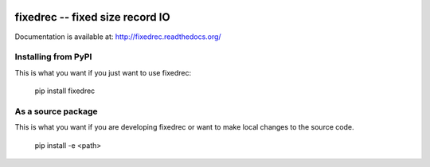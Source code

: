 .. image:: https://readthedocs.org/projects/fixedrec/badge/?version=latest
   :target: https://readthedocs.org/projects/fixedrec/?badge=latest
   :alt: Documentation Status

.. image:: https://travis-ci.org/thebjorn/fixedrec.svg?branch=master
   :target: https://travis-ci.org/thebjorn/fixedrec

.. image:: https://coveralls.io/repos/thebjorn/fixedrec/badge.png 
   :target: https://coveralls.io/r/thebjorn/fixedrec
   :alt: Test Coverage


fixedrec -- fixed size record IO
==================================================

Documentation is available at: http://fixedrec.readthedocs.org/

Installing from PyPI
--------------------

This is what you want if you just want to use fixedrec:

   pip install fixedrec


As a source package
-------------------
This is what you want if you are developing fixedrec or want 
to make local changes to the source code.

   pip install -e <path>




